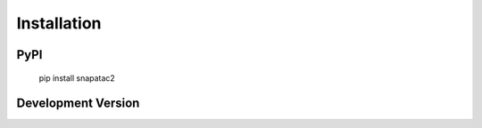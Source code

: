 Installation
============

PyPI
----

    pip install snapatac2

Development Version
-------------------
